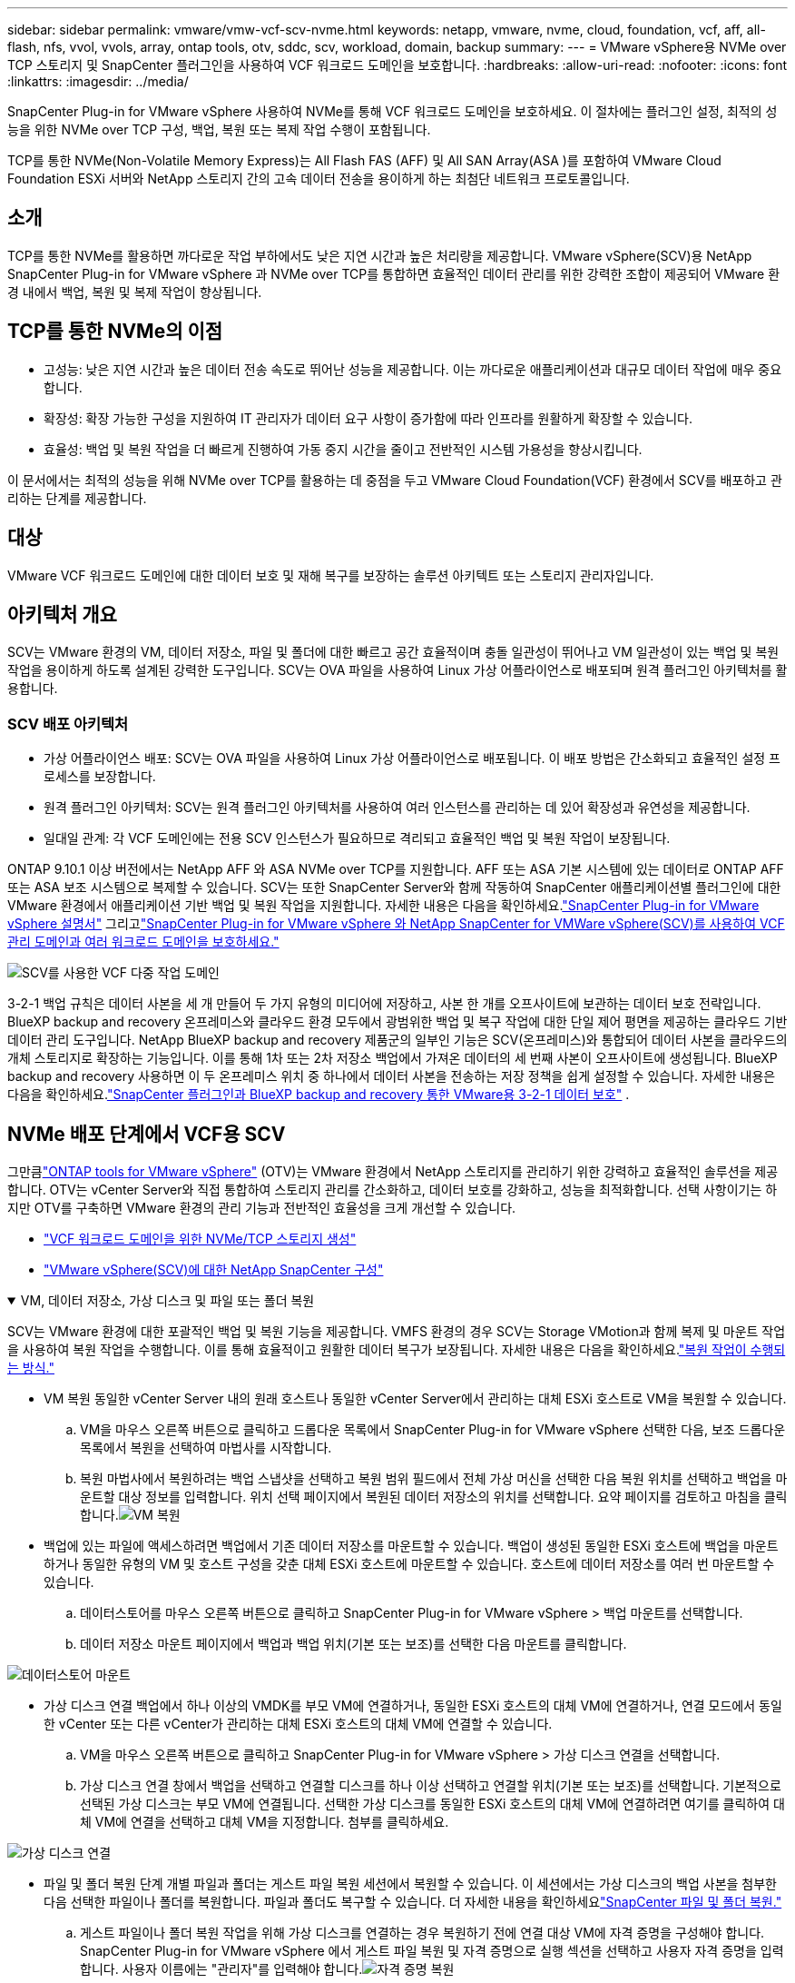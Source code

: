 ---
sidebar: sidebar 
permalink: vmware/vmw-vcf-scv-nvme.html 
keywords: netapp, vmware, nvme, cloud, foundation, vcf, aff, all-flash, nfs, vvol, vvols, array, ontap tools, otv, sddc, scv, workload, domain, backup 
summary:  
---
= VMware vSphere용 NVMe over TCP 스토리지 및 SnapCenter 플러그인을 사용하여 VCF 워크로드 도메인을 보호합니다.
:hardbreaks:
:allow-uri-read: 
:nofooter: 
:icons: font
:linkattrs: 
:imagesdir: ../media/


[role="lead"]
SnapCenter Plug-in for VMware vSphere 사용하여 NVMe를 통해 VCF 워크로드 도메인을 보호하세요.  이 절차에는 플러그인 설정, 최적의 성능을 위한 NVMe over TCP 구성, 백업, 복원 또는 복제 작업 수행이 포함됩니다.

TCP를 통한 NVMe(Non-Volatile Memory Express)는 All Flash FAS (AFF) 및 All SAN Array(ASA )를 포함하여 VMware Cloud Foundation ESXi 서버와 NetApp 스토리지 간의 고속 데이터 전송을 용이하게 하는 최첨단 네트워크 프로토콜입니다.



== 소개

TCP를 통한 NVMe를 활용하면 까다로운 작업 부하에서도 낮은 지연 시간과 높은 처리량을 제공합니다.  VMware vSphere(SCV)용 NetApp SnapCenter Plug-in for VMware vSphere 과 NVMe over TCP를 통합하면 효율적인 데이터 관리를 위한 강력한 조합이 제공되어 VMware 환경 내에서 백업, 복원 및 복제 작업이 향상됩니다.



== TCP를 통한 NVMe의 이점

* 고성능: 낮은 지연 시간과 높은 데이터 전송 속도로 뛰어난 성능을 제공합니다.  이는 까다로운 애플리케이션과 대규모 데이터 작업에 매우 중요합니다.
* 확장성: 확장 가능한 구성을 지원하여 IT 관리자가 데이터 요구 사항이 증가함에 따라 인프라를 원활하게 확장할 수 있습니다.
* 효율성: 백업 및 복원 작업을 더 빠르게 진행하여 가동 중지 시간을 줄이고 전반적인 시스템 가용성을 향상시킵니다.


이 문서에서는 최적의 성능을 위해 NVMe over TCP를 활용하는 데 중점을 두고 VMware Cloud Foundation(VCF) 환경에서 SCV를 배포하고 관리하는 단계를 제공합니다.



== 대상

VMware VCF 워크로드 도메인에 대한 데이터 보호 및 재해 복구를 보장하는 솔루션 아키텍트 또는 스토리지 관리자입니다.



== 아키텍처 개요

SCV는 VMware 환경의 VM, 데이터 저장소, 파일 및 폴더에 대한 빠르고 공간 효율적이며 충돌 일관성이 뛰어나고 VM 일관성이 있는 백업 및 복원 작업을 용이하게 하도록 설계된 강력한 도구입니다.  SCV는 OVA 파일을 사용하여 Linux 가상 어플라이언스로 배포되며 원격 플러그인 아키텍처를 활용합니다.



=== SCV 배포 아키텍처

* 가상 어플라이언스 배포: SCV는 OVA 파일을 사용하여 Linux 가상 어플라이언스로 배포됩니다.  이 배포 방법은 간소화되고 효율적인 설정 프로세스를 보장합니다.
* 원격 플러그인 아키텍처: SCV는 원격 플러그인 아키텍처를 사용하여 여러 인스턴스를 관리하는 데 있어 확장성과 유연성을 제공합니다.
* 일대일 관계: 각 VCF 도메인에는 전용 SCV 인스턴스가 필요하므로 격리되고 효율적인 백업 및 복원 작업이 보장됩니다.


ONTAP 9.10.1 이상 버전에서는 NetApp AFF 와 ASA NVMe over TCP를 지원합니다.  AFF 또는 ASA 기본 시스템에 있는 데이터로 ONTAP AFF 또는 ASA 보조 시스템으로 복제할 수 있습니다.  SCV는 또한 SnapCenter Server와 함께 작동하여 SnapCenter 애플리케이션별 플러그인에 대한 VMware 환경에서 애플리케이션 기반 백업 및 복원 작업을 지원합니다.  자세한 내용은 다음을 확인하세요.link:https://docs.netapp.com/us-en/sc-plugin-vmware-vsphere/index.html["SnapCenter Plug-in for VMware vSphere 설명서"] 그리고link:https://docs.netapp.com/us-en/netapp-solutions/vmware/vmware_vcf_aff_multi_wkld_scv.html#audience["SnapCenter Plug-in for VMware vSphere 와 NetApp SnapCenter for VMWare vSphere(SCV)를 사용하여 VCF 관리 도메인과 여러 워크로드 도메인을 보호하세요."]

image:vmware-vcf-aff-050.png["SCV를 사용한 VCF 다중 작업 도메인"]

3-2-1 백업 규칙은 데이터 사본을 세 개 만들어 두 가지 유형의 미디어에 저장하고, 사본 한 개를 오프사이트에 보관하는 데이터 보호 전략입니다. BlueXP backup and recovery 온프레미스와 클라우드 환경 모두에서 광범위한 백업 및 복구 작업에 대한 단일 제어 평면을 제공하는 클라우드 기반 데이터 관리 도구입니다.  NetApp BlueXP backup and recovery 제품군의 일부인 기능은 SCV(온프레미스)와 통합되어 데이터 사본을 클라우드의 개체 스토리지로 확장하는 기능입니다. 이를 통해 1차 또는 2차 저장소 백업에서 가져온 데이터의 세 번째 사본이 오프사이트에 생성됩니다. BlueXP backup and recovery 사용하면 이 두 온프레미스 위치 중 하나에서 데이터 사본을 전송하는 저장 정책을 쉽게 설정할 수 있습니다.  자세한 내용은 다음을 확인하세요.link:https://docs.netapp.com/us-en/netapp-solutions-cloud/vmware/vmw-hybrid-321-dp-scv.html["SnapCenter 플러그인과 BlueXP backup and recovery 통한 VMware용 3-2-1 데이터 보호"^] .



== NVMe 배포 단계에서 VCF용 SCV

그만큼link:https://docs.netapp.com/us-en/ontap-tools-vmware-vsphere/index.html["ONTAP tools for VMware vSphere"] (OTV)는 VMware 환경에서 NetApp 스토리지를 관리하기 위한 강력하고 효율적인 솔루션을 제공합니다.  OTV는 vCenter Server와 직접 통합하여 스토리지 관리를 간소화하고, 데이터 보호를 강화하고, 성능을 최적화합니다.  선택 사항이기는 하지만 OTV를 구축하면 VMware 환경의 관리 기능과 전반적인 효율성을 크게 개선할 수 있습니다.

* link:https://docs.netapp.com/us-en/netapp-solutions/vmware/vmware_vcf_asa_supp_wkld_nvme.html#scenario-overview["VCF 워크로드 도메인을 위한 NVMe/TCP 스토리지 생성"]
* link:https://docs.netapp.com/us-en/netapp-solutions/vmware/vmware_vcf_aff_multi_wkld_scv.html#architecture-overview["VMware vSphere(SCV)에 대한 NetApp SnapCenter 구성"]


.VM, 데이터 저장소, 가상 디스크 및 파일 또는 폴더 복원
[%collapsible%open]
====
SCV는 VMware 환경에 대한 포괄적인 백업 및 복원 기능을 제공합니다.  VMFS 환경의 경우 SCV는 Storage VMotion과 함께 복제 및 마운트 작업을 사용하여 복원 작업을 수행합니다.  이를 통해 효율적이고 원활한 데이터 복구가 보장됩니다.  자세한 내용은 다음을 확인하세요.link:https://docs.netapp.com/us-en/sc-plugin-vmware-vsphere/scpivs44_how_restore_operations_are_performed.html["복원 작업이 수행되는 방식."]

* VM 복원 동일한 vCenter Server 내의 원래 호스트나 동일한 vCenter Server에서 관리하는 대체 ESXi 호스트로 VM을 복원할 수 있습니다.
+
.. VM을 마우스 오른쪽 버튼으로 클릭하고 드롭다운 목록에서 SnapCenter Plug-in for VMware vSphere 선택한 다음, 보조 드롭다운 목록에서 복원을 선택하여 마법사를 시작합니다.
.. 복원 마법사에서 복원하려는 백업 스냅샷을 선택하고 복원 범위 필드에서 전체 가상 머신을 선택한 다음 복원 위치를 선택하고 백업을 마운트할 대상 정보를 입력합니다.  위치 선택 페이지에서 복원된 데이터 저장소의 위치를 선택합니다.  요약 페이지를 검토하고 마침을 클릭합니다.image:vmware-vcf-aff-066.png["VM 복원"]


* 백업에 있는 파일에 액세스하려면 백업에서 기존 데이터 저장소를 마운트할 수 있습니다.  백업이 생성된 동일한 ESXi 호스트에 백업을 마운트하거나 동일한 유형의 VM 및 호스트 구성을 갖춘 대체 ESXi 호스트에 마운트할 수 있습니다.  호스트에 데이터 저장소를 여러 번 마운트할 수 있습니다.
+
.. 데이터스토어를 마우스 오른쪽 버튼으로 클릭하고 SnapCenter Plug-in for VMware vSphere > 백업 마운트를 선택합니다.
.. 데이터 저장소 마운트 페이지에서 백업과 백업 위치(기본 또는 보조)를 선택한 다음 마운트를 클릭합니다.




image:vmware-vcf-aff-067.png["데이터스토어 마운트"]

* 가상 디스크 연결 백업에서 하나 이상의 VMDK를 부모 VM에 연결하거나, 동일한 ESXi 호스트의 대체 VM에 연결하거나, 연결 모드에서 동일한 vCenter 또는 다른 vCenter가 관리하는 대체 ESXi 호스트의 대체 VM에 연결할 수 있습니다.
+
.. VM을 마우스 오른쪽 버튼으로 클릭하고 SnapCenter Plug-in for VMware vSphere > 가상 디스크 연결을 선택합니다.
.. 가상 디스크 연결 창에서 백업을 선택하고 연결할 디스크를 하나 이상 선택하고 연결할 위치(기본 또는 보조)를 선택합니다.  기본적으로 선택된 가상 디스크는 부모 VM에 연결됩니다.  선택한 가상 디스크를 동일한 ESXi 호스트의 대체 VM에 연결하려면 여기를 클릭하여 대체 VM에 연결을 선택하고 대체 VM을 지정합니다.  첨부를 클릭하세요.




image:vmware-vcf-aff-068.png["가상 디스크 연결"]

* 파일 및 폴더 복원 단계 개별 파일과 폴더는 게스트 파일 복원 세션에서 복원할 수 있습니다. 이 세션에서는 가상 디스크의 백업 사본을 첨부한 다음 선택한 파일이나 폴더를 복원합니다.  파일과 폴더도 복구할 수 있습니다.  더 자세한 내용을 확인하세요link:https://docs.netapp.com/us-en/sc-plugin-vmware-vsphere/scpivs44_restore_guest_files_and_folders_overview.html["SnapCenter 파일 및 폴더 복원."]
+
.. 게스트 파일이나 폴더 복원 작업을 위해 가상 디스크를 연결하는 경우 복원하기 전에 연결 대상 VM에 자격 증명을 구성해야 합니다.  SnapCenter Plug-in for VMware vSphere 에서 게스트 파일 복원 및 자격 증명으로 실행 섹션을 선택하고 사용자 자격 증명을 입력합니다.  사용자 이름에는 "관리자"를 입력해야 합니다.image:vmware-vcf-aff-060.png["자격 증명 복원"]
.. vSphere 클라이언트에서 VM을 마우스 오른쪽 버튼으로 클릭하고 SnapCenter Plug-in for VMware vSphere > 게스트 파일 복원을 선택합니다.  복원 범위 페이지에서 백업 이름, VMDK 가상 디스크 및 위치(기본 또는 보조)를 지정합니다.  확인하려면 'Summery'를 클릭하세요.image:vmware-vcf-aff-069.png["파일 및 폴더 복원"]




====


== 모니터링 및 보고

SCV는 관리자가 백업 및 복원 작업을 효율적으로 관리하는 데 도움이 되는 강력한 모니터링 및 보고 기능을 제공합니다.  상태 정보를 보고, 작업을 모니터링하고, 작업 로그를 다운로드하고, 보고서에 액세스할 수 있으며 자세한 내용은 다음을 확인하세요.link:https://docs.netapp.com/us-en/sc-plugin-vmware-vsphere/scpivs44_view_status_information.html["VMware vSphere Monitor and Report용 SnapCenter 플러그인."]

image:vmware-vcf-aff-065.png["SCV 대시보드"]

NVMe over TCP와 VMware vSphere용 NetApp SnapCenter Plug-in for VMware vSphere 의 힘을 활용하면 조직은 VMware Cloud Foundation 워크로드 도메인에 대한 고성능 데이터 보호 및 재해 복구를 달성할 수 있습니다.  이러한 접근 방식은 빠르고 안정적인 백업 및 복원 작업을 보장하여 가동 중지 시간을 최소화하고 중요한 데이터를 보호합니다.
